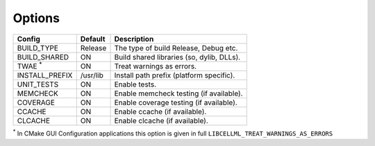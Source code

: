 Options
-------

============== ============ =========================================
Config         Default      Description
============== ============ =========================================
BUILD_TYPE     Release      The type of build Release, Debug etc.
-------------- ------------ -----------------------------------------
BUILD_SHARED   ON           Build shared libraries (so, dylib, DLLs).
-------------- ------------ -----------------------------------------
TWAE :sup:`*`  ON           Treat warnings as errors.
-------------- ------------ -----------------------------------------
INSTALL_PREFIX /usr/lib     Install path prefix (platform specific).
-------------- ------------ -----------------------------------------
UNIT_TESTS     ON           Enable tests.
-------------- ------------ -----------------------------------------
MEMCHECK       ON           Enable memcheck testing (if available).
-------------- ------------ -----------------------------------------
COVERAGE       ON           Enable coverage testing (if available).
-------------- ------------ -----------------------------------------
CCACHE         ON           Enable ccache (if available).
-------------- ------------ -----------------------------------------
CLCACHE        ON           Enable clcache (if available).
============== ============ =========================================

:sup:`*` In CMake GUI Configuration applications this option is given in full ``LIBCELLML_TREAT_WARNINGS_AS_ERRORS``

.. note In CMake GUI Configuration applications the config variable is prefixed with 'LIBCELLML\_'

.. ================================== ============== =========================================
.. GUI Config                         CLI Config     Description
.. ================================== ============== =========================================
.. LIBCELLML_BUILD_TYPE               BUILD_TYPE     The type of build Release, Debug etc.
.. ---------------------------------- -------------- -----------------------------------------
.. LIBCELLML_BUILD_SHARED             BUILD_SHARED   Build shared libraries (so, dylib, DLLs).
.. ---------------------------------- -------------- -----------------------------------------
.. LIBCELLML_TREAT_WARNINGS_AS_ERRORS TWAE           Treat warnings as errors
.. ---------------------------------- -------------- -----------------------------------------
.. LIBCELLML_INSTALL_PREFIX           INSTALL_PREFIX Install path prefix
.. ---------------------------------- -------------- -----------------------------------------
.. LIBCELLML_UNIT_TESTS               UNIT_TESTS     Enable tests.
.. ---------------------------------- -------------- -----------------------------------------
.. LIBCELLML_MEMCHECK                 MEMCHECK       Enable memcheck testing. (if available)
.. ---------------------------------- -------------- -----------------------------------------
.. LIBCELML_COVERAGE                  COVERAGE       Enable coverage testing. (if available)
.. ---------------------------------- -------------- -----------------------------------------
.. LIBCELML_CCACHE                    CCACHE         Enable ccache. (if available)
.. ---------------------------------- -------------- -----------------------------------------
.. LIBCELML_CLCACHE                   CLCACHE        Enable clcache. (if available)
.. ================================== ============== =========================================
